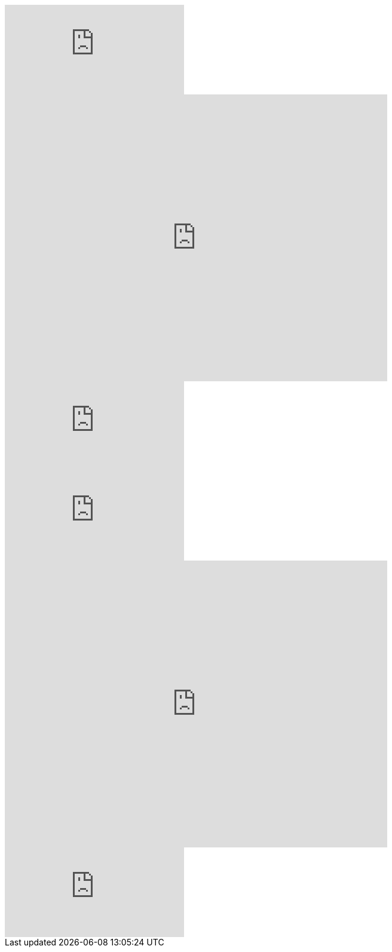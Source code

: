 // .youtube
video::rPQoq7ThGAU[youtube]

// .youtube_iframe_params
video::rPQoq7ThGAU[youtube, width=640, height=480, options="nofullscreen"]

// .youtube_url_params
video::rPQoq7ThGAU[youtube, start=60, end=140, options="autoplay, loop, nocontrol"]

// .vimeo
video::32255377[vimeo]

// .vimeo_iframe_params
video::32255377[vimeo, width=640, height=480, options="nofullscreen"]

// .vimeo_url_params
video::32255377[vimeo, start=60, options="autoplay, loop"]

